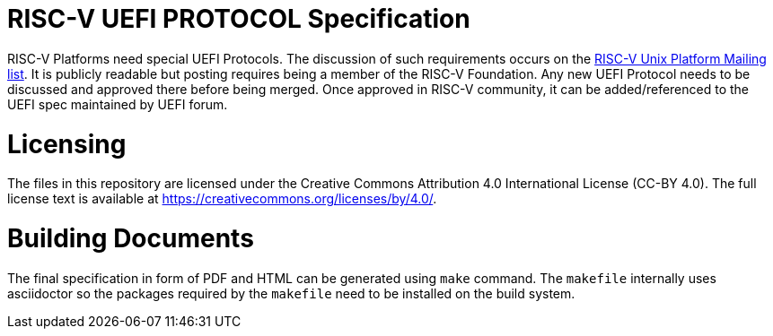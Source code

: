 = RISC-V UEFI PROTOCOL Specification

RISC-V Platforms need special UEFI Protocols. The discussion of such
requirements occurs on the https://lists.riscv.org/g/tech-unixplatformspec[RISC-V Unix Platform Mailing
list]. It is publicly readable but posting requires being a member of the
RISC-V Foundation. Any new UEFI Protocol needs to be discussed and approved
there before being merged. Once approved in RISC-V community, it can be
added/referenced to the UEFI spec maintained by UEFI forum.

= Licensing

The files in this repository are licensed under the Creative Commons
Attribution 4.0 International License (CC-BY 4.0).  The full license
text is available at https://creativecommons.org/licenses/by/4.0/.

= Building Documents

The final specification in form of PDF and HTML can be generated using
`make` command. The `makefile` internally uses asciidoctor so the packages
required by the `makefile` need to be installed on the build system.
